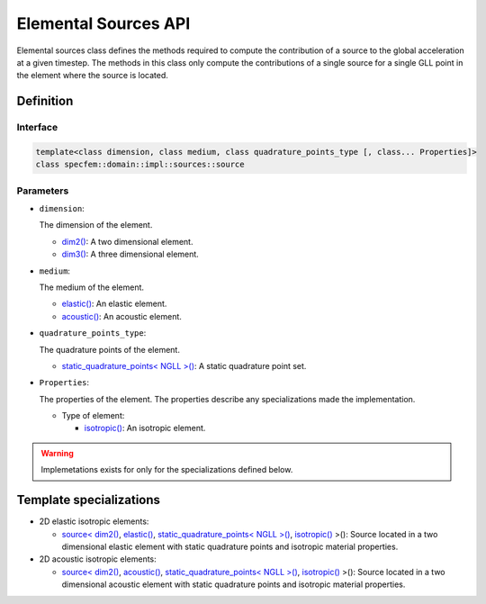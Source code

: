 .. elemental_sources_api_documentation

Elemental Sources API
=====================

Elemental sources class defines the methods required to compute the contribution of a source to the global acceleration at a given timestep. The methods in this class only compute the contributions of a single source for a single GLL point in the element where the source is located.

Definition
----------

.. doxygenclass:: specfem::domain::impl::sources::source

Interface
~~~~~~~~~

.. code-block::

    template<class dimension, class medium, class quadrature_points_type [, class... Properties]>
    class specfem::domain::impl::sources::source

Parameters
~~~~~~~~~~

.. _dim2: ../../enumerations/element/dim2.html

.. |dim2| replace:: dim2()

.. _dim3: ../../enumerations/element/dim3.html

.. |dim3| replace:: dim3()

.. _elastic: ../../enumerations/element/elastic.html

.. |elastic| replace:: elastic()

.. _acoustic: ../../enumerations/element/acoustic.html

.. |acoustic| replace:: acoustic()

.. _static_quadrature_points: ../../enumerations/element/static_quadrature_points.html

.. |static_quadrature_points| replace:: static_quadrature_points< NGLL >()

.. _isotropic: ../../enumerations/element/isotropic.html

.. |isotropic| replace:: isotropic()

* ``dimension``:

  The dimension of the element.

  - |dim2|_: A two dimensional element.
  - |dim3|_: A three dimensional element.

* ``medium``:

  The medium of the element.

  - |elastic|_: An elastic element.
  - |acoustic|_: An acoustic element.

* ``quadrature_points_type``:

  The quadrature points of the element.

  - |static_quadrature_points|_: A static quadrature point set.

* ``Properties``:

  The properties of the element. The properties describe any specializations made the implementation.

  - Type of element:

    - |isotropic|_: An isotropic element.

.. warning::

  Implemetations exists for only for the specializations defined below.

Template specializations
-------------------------

.. _dim2_elastic_static_quadrature_points_isotropic: sources_dim2_elastic_static_quadrature_points_isotropic.html

.. |dim2_elastic_static_quadrature_points_isotropic| replace:: source< |dim2|_, |elastic|_, |static_quadrature_points|_, |isotropic|_ >()

.. _dim2_acoustic_static_quadrature_points_isotropic: sources_dim2_acoustic_static_quadrature_points_isotropic.html

.. |dim2_acoustic_static_quadrature_points_isotropic| replace:: source< |dim2|_, |acoustic|_, |static_quadrature_points|_, |isotropic|_ >()

* 2D elastic isotropic elements:

  - |dim2_elastic_static_quadrature_points_isotropic|_: Source located in a two dimensional elastic element with static quadrature points and isotropic material properties.

* 2D acoustic isotropic elements:

  - |dim2_acoustic_static_quadrature_points_isotropic|_: Source located in a two dimensional acoustic element with static quadrature points and isotropic material properties.
